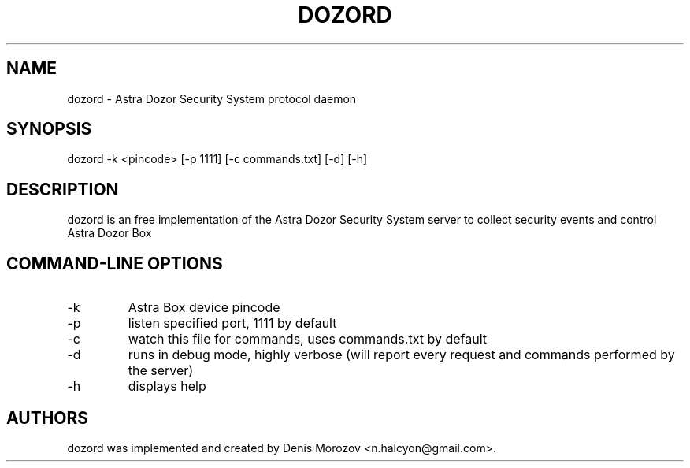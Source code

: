 .TH DOZORD 8 "1 May 2020" "Free Software" "User Manuals"
.SH NAME
dozord \- Astra Dozor Security System protocol daemon
.SH SYNOPSIS
dozord -k <pincode> [\-p 1111] [\-c commands.txt] [\-d] [\-h]

.SH DESCRIPTION
dozord is an free implementation of the Astra Dozor Security
System server to collect security events and control Astra 
Dozor Box

.SH "COMMAND-LINE OPTIONS"
.IP -k
Astra Box device pincode
.IP -p
listen specified port, 1111 by default
.IP -c
watch this file for commands, uses commands.txt by default
.IP -d
runs in debug mode, highly verbose (will report
every request and commands performed by the server)
.IP -h
displays help

.SH AUTHORS
dozord was implemented and created by Denis Morozov
<n.halcyon@gmail.com>.